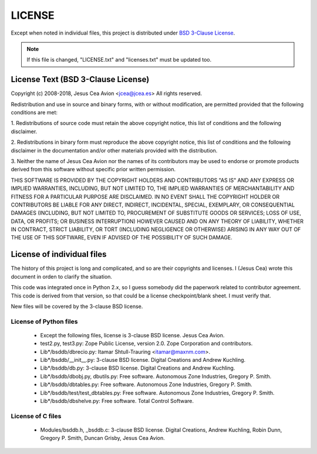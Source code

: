 =======
LICENSE
=======

Except when noted in individual files, this project is distributed
under `BSD 3-Clause License
<http://opensource.org/licenses/BSD-3-Clause>`__.

.. note::

 If this file is changed, "LICENSE.txt" and "licenses.txt" must be
 updated too.

License Text (BSD 3-Clause License)
-----------------------------------

Copyright (c) 2008-2018, Jesus Cea Avion <jcea@jcea.es>
All rights reserved.

Redistribution and use in source and binary forms, with or without
modification, are permitted provided that the following conditions
are met:

1. Redistributions of source code must retain the above copyright
notice, this list of conditions and the following disclaimer.

2. Redistributions in binary form must reproduce the above
copyright notice, this list of conditions and the following
disclaimer in the documentation and/or other materials provided
with the distribution.

3. Neither the name of Jesus Cea Avion nor the names of its
contributors may be used to endorse or promote products derived
from this software without specific prior written permission.

THIS SOFTWARE IS PROVIDED BY THE COPYRIGHT HOLDERS AND
CONTRIBUTORS "AS IS" AND ANY EXPRESS OR IMPLIED WARRANTIES,
INCLUDING, BUT NOT LIMITED TO, THE IMPLIED WARRANTIES OF
MERCHANTABILITY AND FITNESS FOR A PARTICULAR PURPOSE ARE
DISCLAIMED. IN NO EVENT SHALL THE COPYRIGHT HOLDER OR CONTRIBUTORS
BE LIABLE FOR ANY DIRECT, INDIRECT, INCIDENTAL, SPECIAL,
EXEMPLARY, OR CONSEQUENTIAL DAMAGES (INCLUDING, BUT NOT LIMITED
TO, PROCUREMENT OF SUBSTITUTE GOODS OR SERVICES; LOSS OF USE,
DATA, OR PROFITS; OR BUSINESS INTERRUPTION) HOWEVER CAUSED AND ON
ANY THEORY OF LIABILITY, WHETHER IN CONTRACT, STRICT LIABILITY, OR
TORT (INCLUDING NEGLIGENCE OR OTHERWISE) ARISING IN ANY WAY OUT OF
THE USE OF THIS SOFTWARE, EVEN IF ADVISED OF THE POSSIBILITY OF
SUCH DAMAGE.

License of individual files
---------------------------

The history of this project is long and complicated, and so are
their copyrights and licenses. I (Jesus Cea) wrote this document
in orden to clarify the situation.

This code was integrated once in Python 2.x, so I guess somebody
did the paperwork related to contributor agreement. This code is
derived from that version, so that could be a license
checkpoint/blank sheet. I must verify that.

New files will be covered by the 3-clause BSD license.

License of Python files
+++++++++++++++++++++++

    * Except the following files, license is 3-clause BSD license.
      Jesus Cea Avion.

    * test2.py, test3.py: Zope Public License, version 2.0.
      Zope Corporation and contributors.

    * Lib*/bsddb/dbrecio.py:
      Itamar Shtull-Trauring <itamar@maxnm.com>.

    * Lib*/bsddb/__init__.py: 3-clause BSD license.
      Digital Creations and Andrew Kuchling.

    * Lib*/bsddb/db.py: 3-clause BSD license.
      Digital Creations and Andrew Kuchling.

    * Lib*/bsddb/dbobj.py, dbutils.py: Free software.
      Autonomous Zone Industries, Gregory P. Smith.

    * Lib*/bsddb/dbtables.py: Free software.
      Autonomous Zone Industries, Gregory P. Smith.

    * Lib*/bsddb/test/test_dbtables.py: Free software.
      Autonomous Zone Industries, Gregory P. Smith.

    * Lib*/bsddb/dbshelve.py: Free software.
      Total Control Software.

License of C files
++++++++++++++++++

    * Modules/bsddb.h, _bsddb.c: 3-clause BSD license.
      Digital Creations, Andrew Kuchling, Robin Dunn,
      Gregory P. Smith, Duncan Grisby, Jesus Cea Avion.


